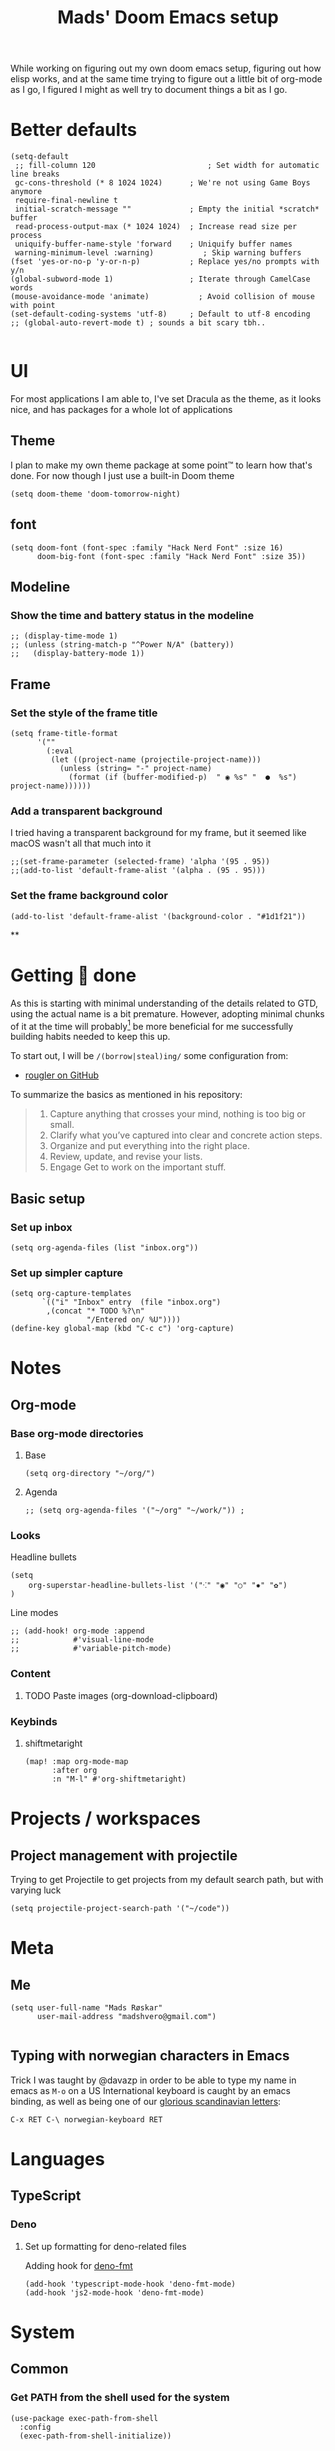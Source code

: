 #+TITLE: Mads' Doom Emacs setup
#+EXPORT_FILE_NAME: README
#+STARTUP: overview
#+PROPERTY: header-args :results silent

While working on figuring out my own doom emacs setup, figuring out how elisp works,
and at the same time trying to figure out a little bit of org-mode as I go, I figured
I might as well try to document things a bit as I go.

* Better defaults
#+begin_src elisp
(setq-default
 ;; fill-column 120                         ; Set width for automatic line breaks
 gc-cons-threshold (* 8 1024 1024)      ; We're not using Game Boys anymore
 require-final-newline t
 initial-scratch-message ""             ; Empty the initial *scratch* buffer
 read-process-output-max (* 1024 1024)  ; Increase read size per process
 uniquify-buffer-name-style 'forward    ; Uniquify buffer names
 warning-minimum-level :warning)           ; Skip warning buffers
(fset 'yes-or-no-p 'y-or-n-p)           ; Replace yes/no prompts with y/n
(global-subword-mode 1)                 ; Iterate through CamelCase words
(mouse-avoidance-mode 'animate)           ; Avoid collision of mouse with point
(set-default-coding-systems 'utf-8)     ; Default to utf-8 encoding
;; (global-auto-revert-mode t) ; sounds a bit scary tbh..

#+end_src


* UI
For most applications I am able to, I've set Dracula as the theme, as
it looks nice, and has packages for a whole lot of applications
** Theme
I plan to make my own theme package at some point™ to learn how that's done. For now though I just use a built-in Doom theme
#+BEGIN_SRC elisp
(setq doom-theme 'doom-tomorrow-night)
#+END_SRC


** font
#+begin_src elisp
(setq doom-font (font-spec :family "Hack Nerd Font" :size 16)
      doom-big-font (font-spec :family "Hack Nerd Font" :size 35))
#+end_src



** Modeline
*** Show the time and battery status in the modeline
#+begin_src elisp
;; (display-time-mode 1)
;; (unless (string-match-p "^Power N/A" (battery))
;;   (display-battery-mode 1))
#+end_src
** Frame
*** Set the style of the frame title
#+begin_src elisp
(setq frame-title-format
      '(""
        (:eval
         (let ((project-name (projectile-project-name)))
           (unless (string= "-" project-name)
             (format (if (buffer-modified-p)  " ◉ %s" "  ●  %s") project-name))))))
#+end_src
*** Add a transparent background
I tried having a transparent background for my frame, but it seemed
like macOS wasn't all that much into it
#+begin_src elisp
;;(set-frame-parameter (selected-frame) 'alpha '(95 . 95))
;;(add-to-list 'default-frame-alist '(alpha . (95 . 95)))
#+end_src
*** Set the frame background color
#+begin_src elisp
(add-to-list 'default-frame-alist '(background-color . "#1d1f21"))
#+end_src

**

* Getting 💩 done
As this is starting with minimal understanding of the details related to GTD, using the actual name is a bit premature.
However, adopting minimal chunks of it at the time will probably[fn:1] be more beneficial for me successfully building habits
needed to keep this up.

To start out, I will be =/(borrow|steal)ing/= some configuration from:
- [[github:rougler/emacs-gtd][rougler on GitHub]]

To summarize the basics as mentioned in his repository:
#+begin_quote
1. Capture anything that crosses your mind, nothing is too big or small.
2. Clarify what you’ve captured into clear and concrete action steps.
3. Organize and put everything into the right place.
4. Review, update, and revise your lists.
5. Engage Get to work on the important stuff.
#+end_quote
** Basic setup
*** Set up inbox
#+begin_src elisp
(setq org-agenda-files (list "inbox.org"))
#+end_src
*** Set up simpler capture
#+begin_src elisp
(setq org-capture-templates
       `(("i" "Inbox" entry  (file "inbox.org")
        ,(concat "* TODO %?\n"
                 "/Entered on/ %U"))))
(define-key global-map (kbd "C-c c") 'org-capture)
#+end_src


* Notes
** Org-mode
*** Base org-mode directories
**** Base
#+BEGIN_SRC elisp
(setq org-directory "~/org/")
#+END_SRC
**** Agenda
#+begin_src elisp
;; (setq org-agenda-files '("~/org" "~/work/")) ;
#+end_src
*** Looks
Headline bullets
#+begin_src elisp
(setq
    org-superstar-headline-bullets-list '("⁖" "◉" "○" "✸" "✿")
)
#+end_src
Line modes
#+begin_src elisp
;; (add-hook! org-mode :append
;;            #'visual-line-mode
;;            #'variable-pitch-mode)
#+end_src
*** Content
**** TODO Paste images (org-download-clipboard)
*** Keybinds
**** shiftmetaright
#+begin_src elisp
(map! :map org-mode-map
      :after org
      :n "M-l" #'org-shiftmetaright)
#+end_src

* Projects / workspaces
** Project management with projectile
Trying to get Projectile to get projects from my default search path,
but with varying luck
#+begin_src elisp
(setq projectile-project-search-path '("~/code"))
#+end_src

* Meta
** Me
#+BEGIN_SRC elisp
(setq user-full-name "Mads Røskar"
      user-mail-address "madshvero@gmail.com")

#+end_SRC
** Typing with norwegian characters in Emacs
Trick I was taught by @davazp in order to be able to type my name in emacs as =M-o=
on a US International keyboard is caught by an emacs binding, as well as being
one of our [[yt:https://www.youtube.com/watch?v=f488uJAQgmw][glorious scandinavian letters]]:

#+BEGIN_EXAMPLE
C-x RET C-\ norwegian-keyboard RET
#+END_EXAMPLE

* Languages
** TypeScript
*** Deno
**** Set up formatting for deno-related files
Adding hook for [[https://github.com/rclarey/deno-emacs][deno-fmt]]
#+begin_src elisp
(add-hook 'typescript-mode-hook 'deno-fmt-mode)
(add-hook 'js2-mode-hook 'deno-fmt-mode)
#+end_src

* System
** Common
*** Get PATH from the shell used for the system
#+begin_src elisp
(use-package exec-path-from-shell
  :config
  (exec-path-from-shell-initialize))
#+end_src
** xterm
*** Don't set a window title
No reason either way for this really, just a short-term thing before I bother sorting this out
#+begin_src elisp
(after! xterm
  (setq xterm-set-window-title nil))
#+end_src
** MacOS
*** Use command as the Meta key
#+begin_src elisp
(when (eq system-type 'darwin)
  (setq mac-option-modifier 'meta))
(setq mac-command-modifier 'meta)
(setq mac-pass-command-to-system nil)
#+end_src
*** Don't pass command to system
#+begin_src elisp
(when (eq system-type 'darwin)
  (setq mac-option-modifier 'meta))
(setq mac-command-modifier 'meta)
(setq mac-pass-command-to-system nil)
#+end_src
*** Grab content from other apps
[[https://github.com/stuartsierra/org-mode/blob/master/contrib/lisp/org-mac-link.el][org-mac-link.el]]


[[https://github.com/stuartsierra/org-mode/blob/master/contrib/lisp/org-mac-link.el][org-mode/org-mac-link.el at master · stuartsierra/org-mode]]


* Snippets
** Configuration
*** Snippet directories
#+begin_src elisp
(setq yas-snippet-dirs
      '("./snippets" ;; the yasmate collection
        ))

(yas-global-mode 1) ;; or M-x yas-reload-all if you've started YASnippet already.
#+end_src

** Template files
** Snippets per mode
*** org-mode
**** src
#+begin_src org :tangle ./snippets/org-mode/src
# -*- mode: snippet -*-
# name: #+begin_src
# uuid: src
# key: src
# --
,#+begin_src $1
$0
,#+end_src
#+end_src
**** quote
#+begin_src org :tangle ./snippets/org-mode/quote
# -*- mode: snippet -*-
# name: #+begin_quote
# uuid: quote
# key: quote
# --
,#+begin_quote $1
$0
,#+end_quote
#+end_src


* [[file:packages.org][Packages]]

** Company
#+begin_src elisp
(setq company-idle-delay 0.2
      company-minimum-prefix-length 3)
#+end_src

* Footnotes

[fn:1] In my experience, don't quote me on it
